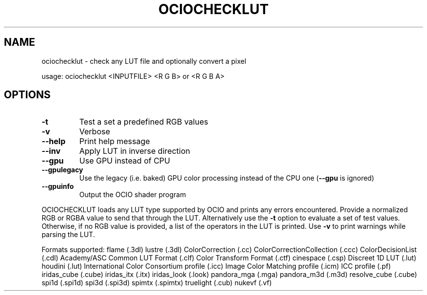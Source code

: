 .TH OCIOCHECKLUT "1" "August 2023" "ociochecklut -- check any LUT file and optionally convert a pixel" "User Commands"
.SH NAME
ociochecklut \- check any LUT file and optionally convert a pixel
.PP
usage:  ociochecklut <INPUTFILE> <R G B> or <R G B A>
.SH OPTIONS
.TP
\fB\-t\fR
Test a set a predefined RGB values
.TP
\fB\-v\fR
Verbose
.TP
\fB\-\-help\fR
Print help message
.TP
\fB\-\-inv\fR
Apply LUT in inverse direction
.TP
\fB\-\-gpu\fR
Use GPU instead of CPU
.TP
\fB\-\-gpulegacy\fR
Use the legacy (i.e. baked) GPU color processing instead of the CPU one (\fB\-\-gpu\fR is ignored)
.TP
\fB\-\-gpuinfo\fR
Output the OCIO shader program
.PP
OCIOCHECKLUT loads any LUT type supported by OCIO and prints any errors
encountered.  Provide a normalized RGB or RGBA value to send that through
the LUT.  Alternatively use the \fB\-t\fR option to evaluate a set of test values.
Otherwise, if no RGB value is provided, a list of the operators in the LUT is printed.
Use \fB\-v\fR to print warnings while parsing the LUT.
.PP
Formats supported:
flame (.3dl)
lustre (.3dl)
ColorCorrection (.cc)
ColorCorrectionCollection (.ccc)
ColorDecisionList (.cdl)
Academy/ASC Common LUT Format (.clf)
Color Transform Format (.ctf)
cinespace (.csp)
Discreet 1D LUT (.lut)
houdini (.lut)
International Color Consortium profile (.icc)
Image Color Matching profile (.icm)
ICC profile (.pf)
iridas_cube (.cube)
iridas_itx (.itx)
iridas_look (.look)
pandora_mga (.mga)
pandora_m3d (.m3d)
resolve_cube (.cube)
spi1d (.spi1d)
spi3d (.spi3d)
spimtx (.spimtx)
truelight (.cub)
nukevf (.vf)
